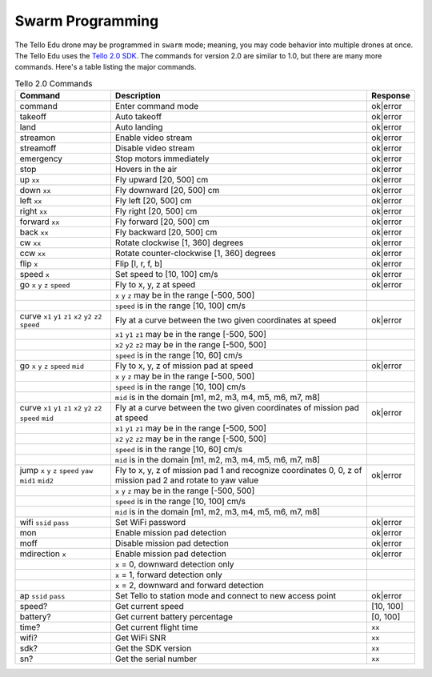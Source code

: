 Swarm Programming
=================

The Tello Edu drone may be programmed in ``swarm`` mode; meaning, you may code behavior into multiple drones at once. The Tello Edu uses the `Tello 2.0 SDK <https://dl-cdn.ryzerobotics.com/downloads/Tello/Tello%20SDK%202.0%20User%20Guide.pdf>`_. The commands for version 2.0 are similar to 1.0, but there are many more commands. Here's a table listing the major commands.

.. csv-table:: Tello 2.0 Commands
   :header: Command, Description, Response

   command, Enter command mode, ok|error
   takeoff, Auto takeoff, ok|error
   land, Auto landing, ok|error
   streamon, Enable video stream, ok|error
   streamoff, Disable video stream, ok|error
   emergency, Stop motors immediately, ok|error
   stop, Hovers in the air, ok|error
   up ``xx``, "Fly upward [20, 500] cm", ok|error
   down ``xx``, "Fly downward [20, 500] cm", ok|error
   left ``xx``, "Fly left [20, 500] cm", ok|error
   right ``xx``, "Fly right [20, 500] cm", ok|error
   forward ``xx``, "Fly forward [20, 500] cm", ok|error
   back ``xx``, "Fly backward [20, 500] cm", ok|error
   cw ``xx``, "Rotate clockwise [1, 360] degrees", ok|error
   ccw ``xx``, "Rotate counter-clockwise [1, 360] degrees", ok|error
   flip ``x``, "Flip [l, r, f, b]", ok|error
   speed ``x``, "Set speed to [10, 100] cm/s", ok|error
   go ``x`` ``y`` ``z`` ``speed``, "Fly to x, y, z at speed", ok|error
   , "``x`` ``y`` ``z`` may be in the range [-500, 500]",
   , "``speed`` is in the range [10, 100] cm/s",
   curve ``x1`` ``y1`` ``z1`` ``x2`` ``y2`` ``z2`` ``speed``, "Fly at a curve between the two given coordinates at speed", ok|error
   , "``x1`` ``y1`` ``z1`` may be in the range [-500, 500]",
   , "``x2`` ``y2`` ``z2`` may be in the range [-500, 500]",
   , "``speed`` is in the range [10, 60] cm/s",
   go ``x`` ``y`` ``z`` ``speed`` ``mid``, "Fly to x, y, z of mission pad at speed", ok|error
   , "``x`` ``y`` ``z`` may be in the range [-500, 500]",
   , "``speed`` is in the range [10, 100] cm/s",
   , "``mid`` is in the domain [m1, m2, m3, m4, m5, m6, m7, m8]",
   curve ``x1`` ``y1`` ``z1`` ``x2`` ``y2`` ``z2`` ``speed`` ``mid``, "Fly at a curve between the two given coordinates of mission pad at speed", ok|error
   , "``x1`` ``y1`` ``z1`` may be in the range [-500, 500]",
   , "``x2`` ``y2`` ``z2`` may be in the range [-500, 500]",
   , "``speed`` is in the range [10, 60] cm/s",
   , "``mid`` is in the domain [m1, m2, m3, m4, m5, m6, m7, m8]",
   jump ``x`` ``y`` ``z`` ``speed`` ``yaw`` ``mid1`` ``mid2``, "Fly to x, y, z of mission pad 1 and recognize coordinates 0, 0, z of mission pad 2 and rotate to yaw value", ok|error
   , "``x`` ``y`` ``z`` may be in the range [-500, 500]",
   , "``speed`` is in the range [10, 100] cm/s",
   , "``mid`` is in the domain [m1, m2, m3, m4, m5, m6, m7, m8]",
   wifi ``ssid`` ``pass``, Set WiFi password, ok|error
   mon, Enable mission pad detection, ok|error
   moff, Disable mission pad detection, ok|error
   mdirection ``x``, Enable mission pad detection, ok|error
   , "``x`` = 0, downward detection only",
   , "``x`` = 1, forward detection only",
   , "``x`` = 2, downward and forward detection",
   ap ``ssid`` ``pass``, Set Tello to station mode and connect to new access point, ok|error
   speed?, Get current speed, "[10, 100]" 
   battery?, Get current battery percentage, "[0, 100]"
   time?, Get current flight time, ``xx``
   wifi?, Get WiFi SNR, ``xx``
   sdk?, Get the SDK version, ``xx``
   sn?, Get the serial number, ``xx``


.. code-block:: bash
    :linenos:

    conda install -y -c conda-forge netifaces netaddr